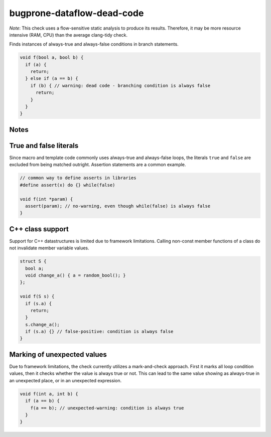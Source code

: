 .. title:: clang-tidy - bugprone-dataflow-dead-code

bugprone-dataflow-dead-code
===========================

*Note*: This check uses a flow-sensitive static analysis to produce its
results. Therefore, it may be more resource intensive (RAM, CPU) than the
average clang-tidy check.

Finds instances of always-true and always-false conditions in branch statements.

.. code-block:: c++

   void f(bool a, bool b) {
     if (a) {
       return;
     } else if (a == b) {
       if (b) { // warning: dead code - branching condition is always false
         return;
       }
     }
   }

Notes
-----

True and false literals
-----------------------

Since macro and template code commonly uses always-true and always-false loops,
the literals ``true`` and ``false`` are excluded from being matched outright.
Assertion statements are a common example.

.. code-block:: c++

   // common way to define asserts in libraries
   #define assert(x) do {} while(false)

   void f(int *param) {
     assert(param); // no-warning, even though while(false) is always false
   }

C++ class support
-----------------

Support for C++ datastructures is limited due to framework limitations.
Calling non-const member functions of a class do not invalidate member variable
values.

.. code-block:: c++

   struct S {
     bool a;
     void change_a() { a = random_bool(); }
   };

   void f(S s) {
     if (s.a) {
       return;
     }
     s.change_a();
     if (s.a) {} // false-positive: condition is always false
   }

Marking of unexpected values
----------------------------

Due to framework limitations, the check currently utilizes a mark-and-check
approach. First it marks all loop condition values, then it checks whether the
value is always true or not. This can lead to the same value showing as
always-true in an unexpected place, or in an unexpected expression.

.. code-block:: c++

   void f(int a, int b) {
     if (a == b) {
       f(a == b); // unexpected-warning: condition is always true
     }
   }
